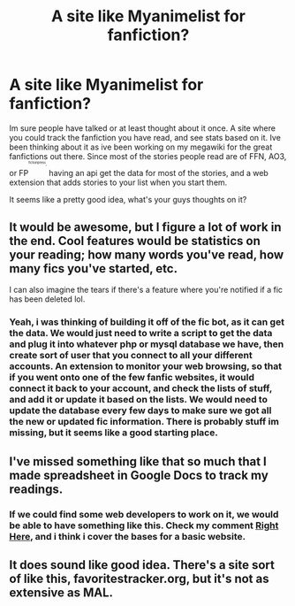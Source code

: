 #+TITLE: A site like Myanimelist for fanfiction?

* A site like Myanimelist for fanfiction?
:PROPERTIES:
:Author: ethanbrecke
:Score: 5
:DateUnix: 1503898417.0
:DateShort: 2017-Aug-28
:END:
Im sure people have talked or at least thought about it once. A site where you could track the fanfiction you have read, and see stats based on it. Ive been thinking about it as ive been working on my megawiki for the great fanfictions out there. Since most of the stories people read are of FFN, AO3, or FP^{^{^{^{^{fictionpress},}}}} having an api get the data for most of the stories, and a web extension that adds stories to your list when you start them.

It seems like a pretty good idea, what's your guys thoughts on it?


** It would be awesome, but I figure a lot of work in the end. Cool features would be statistics on your reading; how many words you've read, how many fics you've started, etc.

I can also imagine the tears if there's a feature where you're notified if a fic has been deleted lol.
:PROPERTIES:
:Author: inimically
:Score: 4
:DateUnix: 1503906297.0
:DateShort: 2017-Aug-28
:END:

*** Yeah, i was thinking of building it off of the fic bot, as it can get the data. We would just need to write a script to get the data and plug it into whatever php or mysql database we have, then create sort of user that you connect to all your different accounts. An extension to monitor your web browsing, so that if you went onto one of the few fanfic websites, it would connect it back to your account, and check the lists of stuff, and add it or update it based on the lists. We would need to update the database every few days to make sure we got all the new or updated fic information. There is probably stuff im missing, but it seems like a good starting place.
:PROPERTIES:
:Author: ethanbrecke
:Score: 1
:DateUnix: 1503906601.0
:DateShort: 2017-Aug-28
:END:


** I've missed something like that so much that I made spreadsheet in Google Docs to track my readings.
:PROPERTIES:
:Author: Satanniel
:Score: 1
:DateUnix: 1503906498.0
:DateShort: 2017-Aug-28
:END:

*** If we could find some web developers to work on it, we would be able to have something like this. Check my comment [[https://www.reddit.com/r/HPfanfiction/comments/6whg19/a_site_like_myanimelist_for_fanfiction/dm86037/][Right Here]], and i think i cover the bases for a basic website.
:PROPERTIES:
:Author: ethanbrecke
:Score: 1
:DateUnix: 1503906769.0
:DateShort: 2017-Aug-28
:END:


** It does sound like good idea. There's a site sort of like this, favoritestracker.org, but it's not as extensive as MAL.
:PROPERTIES:
:Author: deirox
:Score: 1
:DateUnix: 1503947910.0
:DateShort: 2017-Aug-28
:END:
